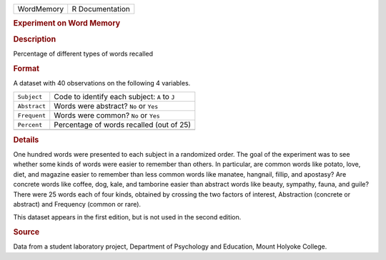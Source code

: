 .. container::

   .. container::

      ========== ===============
      WordMemory R Documentation
      ========== ===============

      .. rubric:: Experiment on Word Memory
         :name: experiment-on-word-memory

      .. rubric:: Description
         :name: description

      Percentage of different types of words recalled

      .. rubric:: Format
         :name: format

      A dataset with 40 observations on the following 4 variables.

      ============ =============================================
      ``Subject``  Code to identify each subject: ``A`` to ``J``
      ``Abstract`` Words were abstract? ``No`` or ``Yes``
      ``Frequent`` Words were common? ``No`` or ``Yes``
      ``Percent``  Percentage of words recalled (out of 25)
      \            
      ============ =============================================

      .. rubric:: Details
         :name: details

      One hundred words were presented to each subject in a randomized
      order. The goal of the experiment was to see whether some kinds of
      words were easier to remember than others. In particular, are
      common words like potato, love, diet, and magazine easier to
      remember than less common words like manatee, hangnail, fillip,
      and apostasy? Are concrete words like coffee, dog, kale, and
      tamborine easier than abstract words like beauty, sympathy, fauna,
      and guile? There were 25 words each of four kinds, obtained by
      crossing the two factors of interest, Abstraction (concrete or
      abstract) and Frequency (common or rare).

      This dataset appears in the first edition, but is not used in the
      second edition.

      .. rubric:: Source
         :name: source

      Data from a student laboratory project, Department of Psychology
      and Education, Mount Holyoke College.
